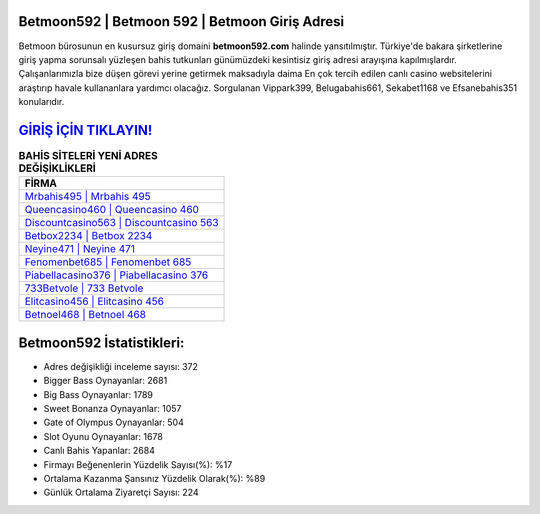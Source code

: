 ﻿Betmoon592 | Betmoon 592 | Betmoon Giriş Adresi
===================================

.. image:: images/betmoon-giris.jpg
   :width: 600
   
Betmoon bürosunun en kusursuz giriş domaini **betmoon592.com** halinde yansıtılmıştır. Türkiye'de bakara şirketlerine giriş yapma sorunsalı yüzleşen bahis tutkunları günümüzdeki kesintisiz giriş adresi arayışına kapılmışlardır. Çalışanlarımızla bize düşen görevi yerine getirmek maksadıyla daima En çok tercih edilen canlı casino websitelerini araştırıp havale kullananlara yardımcı olacağız. Sorgulanan Vippark399, Belugabahis661, Sekabet1168 ve Efsanebahis351 konularıdır.

`GİRİŞ İÇİN TIKLAYIN! <https://cutt.ly/QwVVg2Vk>`_
==============

.. list-table:: **BAHİS SİTELERİ YENİ ADRES DEĞİŞİKLİKLERİ**
   :widths: 100
   :header-rows: 1

   * - FİRMA
   * - `Mrbahis495 | Mrbahis 495 <mrbahis495-mrbahis-495-mrbahis-giris-adresi.html>`_
   * - `Queencasino460 | Queencasino 460 <queencasino460-queencasino-460-queencasino-giris-adresi.html>`_
   * - `Discountcasino563 | Discountcasino 563 <discountcasino563-discountcasino-563-discountcasino-giris-adresi.html>`_	 
   * - `Betbox2234 | Betbox 2234 <betbox2234-betbox-2234-betbox-giris-adresi.html>`_	 
   * - `Neyine471 | Neyine 471 <neyine471-neyine-471-neyine-giris-adresi.html>`_ 
   * - `Fenomenbet685 | Fenomenbet 685 <fenomenbet685-fenomenbet-685-fenomenbet-giris-adresi.html>`_
   * - `Piabellacasino376 | Piabellacasino 376 <piabellacasino376-piabellacasino-376-piabellacasino-giris-adresi.html>`_	 
   * - `733Betvole | 733 Betvole <733betvole-733-betvole-betvole-giris-adresi.html>`_
   * - `Elitcasino456 | Elitcasino 456 <elitcasino456-elitcasino-456-elitcasino-giris-adresi.html>`_
   * - `Betnoel468 | Betnoel 468 <betnoel468-betnoel-468-betnoel-giris-adresi.html>`_
	 
Betmoon592 İstatistikleri:
===================================	 
* Adres değişikliği inceleme sayısı: 372
* Bigger Bass Oynayanlar: 2681
* Big Bass Oynayanlar: 1789
* Sweet Bonanza Oynayanlar: 1057
* Gate of Olympus Oynayanlar: 504
* Slot Oyunu Oynayanlar: 1678
* Canlı Bahis Yapanlar: 2684
* Firmayı Beğenenlerin Yüzdelik Sayısı(%): %17
* Ortalama Kazanma Şansınız Yüzdelik Olarak(%): %89
* Günlük Ortalama Ziyaretçi Sayısı: 224
